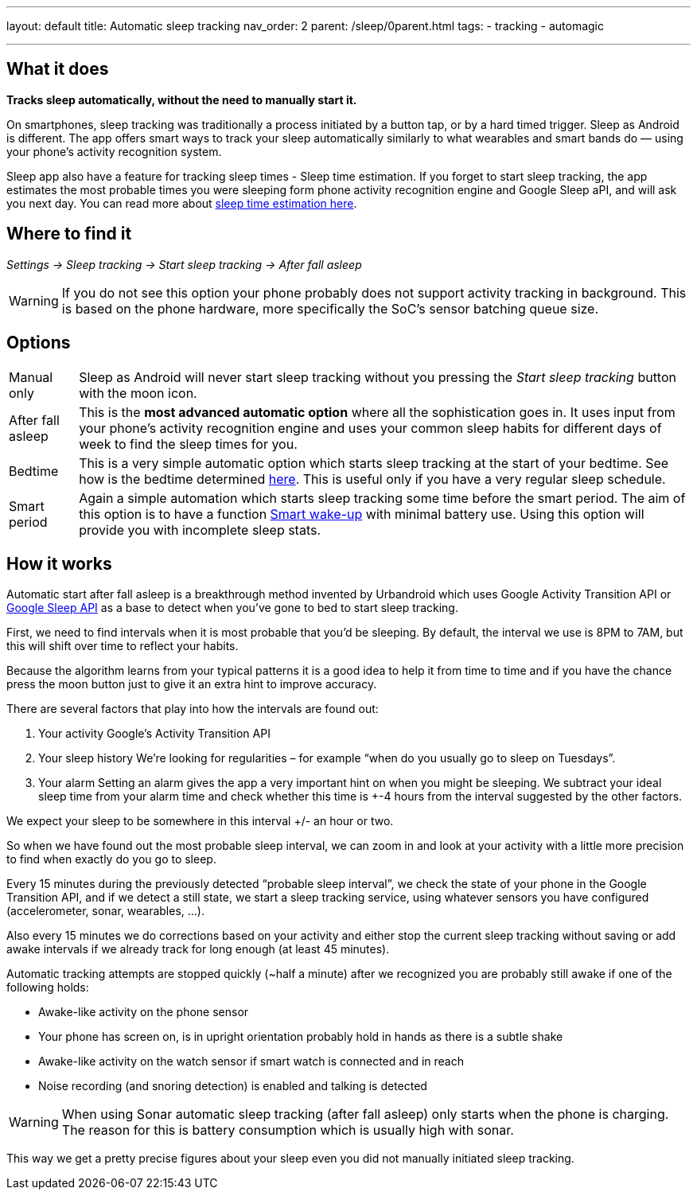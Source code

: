 ---
layout: default
title: Automatic sleep tracking
nav_order: 2
parent: /sleep/0parent.html
tags:
- tracking
- automagic

---
:toc:

== What it does
*Tracks sleep automatically, without the need to manually start it.*

On smartphones, sleep tracking was traditionally a process initiated by a button tap, or by a hard timed trigger.
Sleep as Android is different.
The app offers smart ways to track your sleep automatically similarly to what wearables and smart bands do — using your phone’s activity recognition system.

Sleep app also have a feature for tracking sleep times - Sleep time estimation. If you forget to start sleep tracking, the app estimates the most probable times you were sleeping form phone activity recognition engine and Google Sleep aPI, and will ask you next day. You can read more about <</sleep/sleep_time_estimation#,sleep time estimation here>>.

== Where to find it

_Settings -> Sleep tracking -> Start sleep tracking -> After fall asleep_

WARNING: If you do not see this option your phone probably does not support activity tracking in background. This is based on the phone hardware, more specifically the SoC's sensor batching queue size.

== Options

[horizontal]
Manual only:: Sleep as Android will never start sleep tracking without you pressing the _Start sleep tracking_ button with the moon icon.
After fall asleep:: This is the *most advanced automatic option* where all the sophistication goes in. It uses input from your phone's activity recognition engine and uses your common sleep habits for different days of week to find the sleep times for you.
Bedtime:: This is a very simple automatic option which starts sleep tracking at the start of your bedtime. See how is the bedtime determined <</alarms/bedtime_notification#,here>>. This is useful only if you have a very regular sleep schedule.
Smart period:: Again a simple automation which starts sleep tracking some time before the smart period. The aim of this option is to have a function <</alarms/smart_wake_up#,Smart wake-up>> with minimal battery use. Using this option will provide you with incomplete sleep stats.

== How it works

Automatic start after fall asleep is a breakthrough method invented by Urbandroid which uses Google Activity Transition API or https://developers.google.com/location-context/sleep[Google Sleep API] as a base to detect when you’ve gone to bed to start sleep tracking.

First, we need to find intervals when it is most probable that you’d be sleeping. By default, the interval we use is 8PM to 7AM, but this will shift over time to reflect your habits.

Because the algorithm learns from your typical patterns it is a good idea to help it from time to time and if you have the chance press the moon button just to give it an extra hint to improve accuracy.

There are several factors that play into how the intervals are found out:

. Your activity
Google’s Activity Transition API

. Your sleep history
We’re looking for regularities – for example “when do you usually go to sleep on Tuesdays”.

. Your alarm
Setting an alarm gives the app a very important hint on when you might be sleeping. We subtract your ideal sleep time from your alarm time and check whether this time is +-4 hours from the interval suggested by the other factors.

We expect your sleep to be somewhere in this interval +/- an hour or two.

So when we have found out the most probable sleep interval, we can zoom in and look at your activity with a little more precision to find when exactly do you go to sleep.

Every 15 minutes during the previously detected “probable sleep interval”, we check the state of your phone in the Google Transition API, and if we detect a still state, we start a sleep tracking service, using whatever sensors you have configured (accelerometer, sonar, wearables, …).

Also every 15 minutes we do corrections based on your activity and either stop the current sleep tracking without saving or add awake intervals if we already track for long enough (at least 45 minutes).

Automatic tracking attempts are stopped quickly (~half a minute) after we recognized you are probably still awake if one of the following holds:

* Awake-like activity on the phone sensor

* Your phone has screen on, is in upright orientation probably hold in hands as there is a subtle shake

* Awake-like activity on the watch sensor if smart watch is connected and in reach

* Noise recording (and snoring detection) is enabled and talking is detected

WARNING: When using Sonar automatic sleep tracking (after fall asleep) only starts when the phone is charging. The reason for this is battery consumption which is usually high with sonar.

This way we get a pretty precise figures about your sleep even you did not manually initiated sleep tracking.
